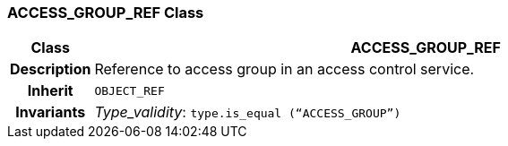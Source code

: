 === ACCESS_GROUP_REF Class

[cols="^1,3,5"]
|===
h|*Class*
2+^h|*ACCESS_GROUP_REF*

h|*Description*
2+a|Reference to access group in an access control service.

h|*Inherit*
2+|`OBJECT_REF`


h|*Invariants*
2+a|_Type_validity_: `type.is_equal (“ACCESS_GROUP”)`
|===
